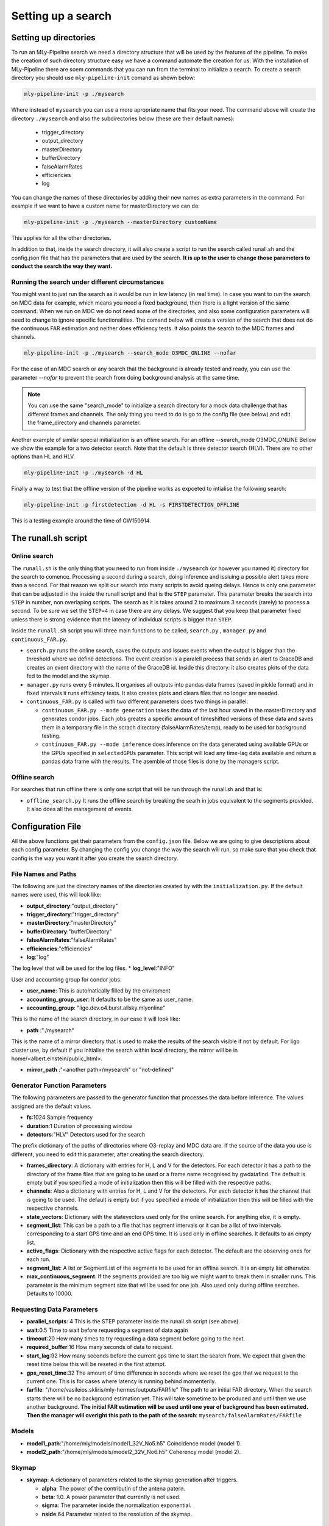 .. _Setting_up_a_search:

Setting up a search
###################


Setting up directories
======================

To run an MLy-Pipeline search we need a directory structure that will be used 
by the features of the pipeline. To make the creation of such directory 
structure easy we have a command automate the creation for us. With the installation of MLy-Pipeline there are soem commands that you can run from the terminal
to initialize a search. To create a search directory you should use ``mly-pipeline-init`` comand as shown below:

.. code-block:: bash
    
    mly-pipeline-init -p ./mysearch
    
Where instead of ``mysearch`` you can use a more apropriate name that fits your
need. The command above will create the directory ``./mysearch`` and also the subdirectories
below (these are their default names):

    - trigger_directory
    - output_directory
    - masterDirectory
    - bufferDirectory
    - falseAlarmRates
    - efficiencies
    - log
You can change the names of these directories by adding their new names as extra
parameters in the command. For example if we want to have a custom name for 
masterDirectory we can do:
    
.. code-block:: bash
    
    mly-pipeline-init -p ./mysearch --masterDirectory customName
    
This applies for all the other directories.

In addition to that, inside the search directory, it will also create a script to run the search called runall.sh
and the config.json file that has the parameters that are used by the search.
**It is up to the user to change those parameters to conduct the search the way they want.**

Running the search under different circumstances
------------------------------------------------

You might want to just run the search as it would be run in low latency (in real time).
In case you want to run the search on MDC data for example, which means you need a fixed background, then
there is a light version of the same command. When we run on MDC we do not need some of the 
directories, and also some configuration parameters will need to change to ignore specific
functionalities. The comand below will create a version of the search that does not do the
continuous FAR estimation and neither does efficiency tests. It also points the search to the 
MDC frames and channels.

.. code-block:: bash
    
    mly-pipeline-init -p ./mysearch --search_mode O3MDC_ONLINE --nofar

For the case of an MDC search or any search that the background is already tested and ready, you can
use the parameter `--nofar` to prevent the search from doing background analysis at the same time.

.. note:: You can use the same "search_mode" to initialize a search directory for a mock data challenge that
   has different frames and channels. The only thing you need to do is go to the config file 
   (see below) and edit the frame_directory and channels parameter.

Another example of similar special initialization is an offline search. For an offline --search_mode O3MDC_ONLINE
Bellow we show the example for a two detector search. Note that the default is three detector search (HLV).
There are no other options than HL and HLV.

.. code-block:: bash
    
    mly-pipeline-init -p ./mysearch -d HL 

Finally a way to test that the offline version of the pipeline works as expceted to intialise the following search:

.. code-block:: bash

  mly-pipeline-init -p firstdetection -d HL -s FIRSTDETECTION_OFFLINE

This is a testing example around the time of GW150914.


The runall.sh script
====================

Online search
-------------

The ``runall.sh`` is the only thing that you need to run from inside ``./mysearch`` 
(or however you named it) directory for the search to comence. Processing a second
during a search, doing inference and issiuing a possible alert takes more than a second. For that reason we split our 
search into many scripts to avoid queing delays. Hence is only one parameter that 
can be adjusted in the inside the runall script and that is the ``STEP`` parameter.
This paramater breaks the search into ``STEP`` in number, non overlaping scripts. 
The search as it is takes around 2 to maximum 3 seconds (rarely) to process a second.
To be sure we set the ``STEP=4`` in case there are any delays. We suggest that 
you keep that parameter fixed unless there is strong evidence that the latency 
of individual scripts is bigger than ``STEP``.

Inside the ``runall.sh`` script you will three main functions to be called, 
``search.py`` , ``manager.py`` and ``continuous_FAR.py``. 

* ``search.py`` runs the online search, saves the outputs and issues events when the output is bigger than the threshold where we define detections. The event creation is a paralell process that sends an alert to GraceDB and creates an event directory with the name of the GraceDB id. Inside this directory. it also creates plots of the data fed to the model and the skymap.

* ``manager.py`` runs every 5 minutes. It organises all outputs into pandas data frames (saved in pickle format) and in fixed intervals it runs efficiency tests. It also creates plots and clears files that no longer are needed.

* ``continuous_FAR.py`` is called with two different parameters does two things in parallel.
  
  * ``continuous_FAR.py --mode generation`` takes the data of the last hour saved in the masterDirectory and generates condor jobs. Each jobs greates a specific amount of timeshifted versions of these data and saves them in a temporary file in the scrach directory (falseAlarmRates/temp), ready to be used for background testing.
  
  * ``continuous_FAR.py --mode inference`` does inference on the data generated using available GPUs or the GPUs specified in ``selectedGPUs`` parameter. This script will load any time-lag data available and return a pandas data frame with the results. The asemble of those files is done by the managers script.

Offline search
--------------

For searches that run offline there is only one script that will be run through the runall.sh and that is:

* ``offline_search.py`` It runs the offline search by breaking the searh in jobs equivalent to the segments provided. It also does all the management of events.


Configuration File
==================

All the above functions get their parameters from the ``config.json`` file. Below we are going to give descriptions about each config parameter. By changing the 
config you change the way the search will run, so make sure that you check that
config is the way you want it after you create the search directory. 


File Names and Paths 
--------------------

The following are just the directory names of the directories created by with 
the ``initialization.py``. If the default names were used, this will look like:

* **output_directory**:"output_directory"
* **trigger_directory**:"trigger_directory"
* **masterDirectory**:"masterDirectory"
* **bufferDirectory**:"bufferDirectory"
* **falseAlarmRates**:"falseAlarmRates"
* **efficiencies**:"efficiencies"
* **log**:"log"

The log level that will be used for the log files.
* **log_level**:"INFO"


User and accounting group for condor jobs.

* **user_name**: This is automatically filled by the enviroment

* **accounting_group_user**: It defaults to be the same as user_name.

* **accounting_group**: "ligo.dev.o4.burst.allsky.mlyonline"

This is the name of the search directory, in our case it will look like:

* **path** :"./mysearch"

This is the name of a mirror directory that is used to make the results of the search visible if not by default.
For ligo cluster use, by default if you initialise the search within local directory,
the mirror will be in home/<albert.einstein/public_html>.

* **mirror_path** :"<another path>/mysearch" or "not-defined"
    
Generator Function Parameters
-----------------------------

The following parameters are passed to the generator function that processes
the data before inference. The values assigned are the default values.

* **fs**:1024 Sample frequency
* **duration**:1 Duration of processing window
* **detectors**:"HLV" Detectors used for the search

The prefix dictionary of the paths of directories where O3-replay and MDC data are. If the
source of the data you use is different, you need to edit this parameter, after
creating the search directory.

* **frames_directory**: A dictionary with entries for H, L and V for the detectors. For each detector it has a path to the directory of the frame files that are going to be used or a frame name recognised by gwdatafind. The default is empty but if you specified a mode of initialization then this will be filled with the respective paths.

* **channels**: Also a dictionary with entries for H, L and V for the detectors. For each detector it has the channel that is going to be used. The default is empty but if you specified a mode of initialization then this will be filled with the respective channels.

* **state_vectors**: Dictionary with the statevectors used only for the online search. For anything else, it is empty. 

* **segment_list**: This can be a path to a file that has segment intervals or it can be a list of two intervals corresponding to a start GPS time and an end GPS time. It is used only in offline searches. It defaults to an empty list.

* **active_flags**: Dictionary with the respective active flags for each detector. The default are the observing ones for each run.

* **segment_list**: A list or SegmentList of the segments to be used for an offline search. It is an empty list otherwize.

* **max_continuous_segment**: If the segments provided are too big we might want to break them in smaller runs. This parameter is the minimum segment size that will be used for one job. Also used only during offline searches. Defaults to 10000.


Requesting Data Parameters
--------------------------
* **parallel_scripts**: 4 This is the STEP parameter inside the runall.sh script (see above).
* **wait**:0.5 Time to wait before requesting a segment of data again
* **timeout**:20 How many times to try requesting a data segment before going to the next.
* **required_buffer**:16 How many seconds of data to request.
* **start_lag**:92 How many seconds before the current gps time to start the search from. We expect that given the reset time below this will be reseted in the first attempt.
* **gps_reset_time**:32 The amount of time difference in seconds where we reset the gps that we request to the current one. This is for cases where latency is running behind momenterily.
* **farfile**: "/home/vasileios.skliris/mly-hermes/outputs/FARfile" The path to an initial FAR directory. When the search starts there will be no background estimation yet. This will take sometime to be produced and until then we use another background. **The initial FAR estimation will be used until one year of background has been estimated. Then the manager will overight this path to the path of the search**: ``mysearch/falseAlarmRates/FARfile``

Models
------
* **model1_path**:"/home/mly/models/model1_32V_No5.h5" Coincidence model (model 1).
* **model2_path**:"/home/mly/models/model2_32V_No6.h5" Coherency model (model 2).

Skymap
------
* **skymap**: A dictionary of parameters related to the skymap generation after triggers.

  * **alpha**: The power of the contributin of the antena patern.

  * **beta**: 1.0. A power parameter that currently is not used.

  * **sigma**: The parameter inside the normalization exponential. 

  * **nside**:64 Parameter related to the resolution of the skymap.

Efficiecy Calculation Parameters
--------------------------------
    
* **eff_config** A dictionary of parameters that are related to the efficiency tests.

  * **injectionDirectoryPath**:"/home/mly/injections/" The path were all injection type directories are.
  * **injectionsWithHRSS**: ["SGE70Q3", "SGE153Q8d9", "SGL153Q8d9", "WNB250"] The list of the injection directories that use HRSS.
  * **injectionsWithSNR**: ["cbc_20_20", "wnb_03_train_pod", "cusp_00"] The list of the injection directories that use SNR.
  * **injectionHRSS**:"1e-22,1e-21,1e-22" Intervals for tests that use HRSS (first, last, step).
  * **injectionSNR**:"0,50,5" Intervals for tests that use SNR (first, last step).
  * **testSize**:"100" Number of tests on each value of HRSS or SNR respectively.
  * **howOften**: 3600 After how many successful inferences to run an efficiency test.


continuous FAR estimation Parameters
------------------------------------

* **far_config** A dictionary of parameters that are related to the continuous FAR tests.

  * **far_enabled**: true Option to opt out from false alarm rate calculation. Used by offline and online search at the initialisation of the search. If false make sure you provide a valid FARfile in the config entry **farfile**.
  * **batch_size**: 1024 Batch size of inference. Used by hermes client inference.
  * **threshold**: 2.3148e-05 Default for once per 2 days (Hz). **Used to define what is an event and what not.**
  * **restriction**: 0.0001 The minimum score of an inference to keep it in the history.
  * **max_lag**: 3600 The maximum time distance allowed, between two lagged segments.
  * **lags**: 1024 The number of timeshifts applied on the zero-lagged data to produced background tests.
  * **batches**: The amount of condor jobs to break the generation of background tests. **This can be adjusted if they do not finish within the hour.**
  * **visible_gpu_devices**: "local" GPU devices to use. Local will make all the local GPUs visible.
  * **selectedGPUs**: [0] An index list to choose which GPUs are to be used. Default is to use the first visible.
  * **parallelGenerations**: 3 How many dags ( each corresponding to an hour of data) are allowed to run at the same time. This is actually a condor_job number restriction. As the default values are, it will restrict the jobs to dags + jobs < parallelGenerations*batches.


Misc
----

* **maxDataFrameSize**:3600 The number of outputs grouped together in one data frame from the manager.
* **trigger_destination**:null Which domain of GraceDB to send the event (test,dev,playground). When left empty it it does not send an event but it creates follow-up and seves it in a file with made up ID. If not, it takes one of the following options, shown below with the corresponding destination.
    * `test` which sends the alerts to: "https://gracedb-test.ligo.org/api" (needs certificate to work)
    * `playground` which sends the alerts to: "https://gracedb-playground.ligo.org/api" (needs certificate to work)
    * `dev1` which sends the alerts to: "https://gracedb-dev1.ligo.org/api" (needs certificate to work)
    * `online` which sends the alerts to: "https://gracedb.ligo.org/api" (used only for realtime online search after pipeline is approved)
* **trigger_group**:null Which group of GraceDb triggers this will belong. This is used for online search only.
    * `Test` will create a test trigger and will not contaminate the list of the official triggers.
    * `Burst` will create a proper trigger.
* **seed**: 921101 Fixed to be able to reproduce the search. The birthday of Emily Voukelatu where the pipeline is named after.
    * There are also some other entries that might appear here when the config will be updated at somepoint within the search. They are to be ignored.

Now that the we went through the setting up of the search and the configuration parameters of it, we can see how to run such a search